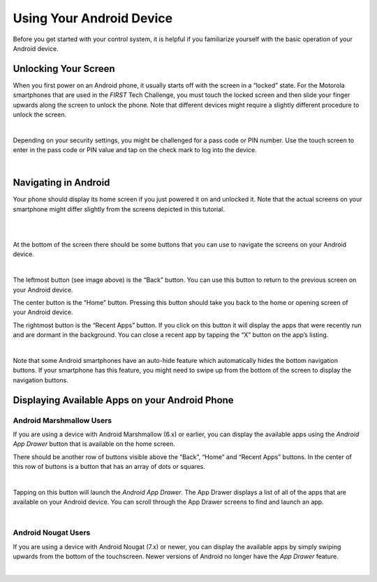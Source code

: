 Using Your Android Device
=========================

Before you get started with your control system, it is helpful if you
familiarize yourself with the basic operation of your Android device.

Unlocking Your Screen
~~~~~~~~~~~~~~~~~~~~~

When you first power on an Android phone, it usually starts off with the
screen in a “locked” state. For the Motorola smartphones that are used
in the *FIRST* Tech Challenge, you must touch the locked screen and then
slide your finger upwards along the screen to unlock the phone. Note
that different devices might require a slightly different procedure to
unlock the screen.

.. image:: images/android_screenlock.jpg
   :align: center

|

Depending on your security settings, you might be challenged for a pass
code or PIN number. Use the touch screen to enter in the pass code or
PIN value and tap on the check mark to log into the device.

.. image:: images/android_screenkeypad.jpg
   :align: center

|

Navigating in Android
~~~~~~~~~~~~~~~~~~~~~

Your phone should display its home screen if you just powered it on and
unlocked it. Note that the actual screens on your smartphone might
differ slightly from the screens depicted in this tutorial.

.. image:: images/android_homescreen.jpg
   :align: center

|

.. image:: images/nougat_homescreen.png
   :align: center

|

At the bottom of the screen there should be some buttons that you can
use to navigate the screens on your Android device.

.. image:: images/android_homescreen_controlsAtBottom.jpg
   :align: center

|

The leftmost button (see image above) is the “Back” button. You can use
this button to return to the previous screen on your Android device.

The center button is the “Home” button. Pressing this button should take
you back to the home or opening screen of your Android device.

The rightmost button is the “Recent Apps” button. If you click on this
button it will display the apps that were recently run and are dormant
in the background. You can close a recent app by tapping the “X” button
on the app’s listing.

.. image:: images/android_recentApps.jpg
   :align: center

|

Note that some Android smartphones have an auto-hide feature which
automatically hides the bottom navigation buttons. If your smartphone
has this feature, you might need to swipe up from the bottom of the
screen to display the navigation buttons.

Displaying Available Apps on your Android Phone
~~~~~~~~~~~~~~~~~~~~~~~~~~~~~~~~~~~~~~~~~~~~~~~

Android Marshmallow Users
^^^^^^^^^^^^^^^^^^^^^^^^^

If you are using a device with Android Marshmallow (6.x) or earlier, you
can display the available apps using the *Android App Drawer* button
that is available on the home screen.

There should be another row of buttons visible above the “Back”, “Home”
and “Recent Apps” buttons. In the center of this row of buttons is a
button that has an array of dots or squares.

.. image:: images/android_nextToBottomButtons.jpg
   :align: center

|

Tapping on this button will launch the *Android App Drawer*. The App
Drawer displays a list of all of the apps that are available on your
Android device. You can scroll through the App Drawer screens to find
and launch an app.

.. image:: images/android_appDrawer.jpg
   :align: center

|

Android Nougat Users
^^^^^^^^^^^^^^^^^^^^

If you are using a device with Android Nougat (7.x) or newer, you can
display the available apps by simply swiping upwards from the bottom of
the touchscreen. Newer versions of Android no longer have the *App
Drawer* feature.

.. image:: images/nougat_apps.png
   :align: center

|

